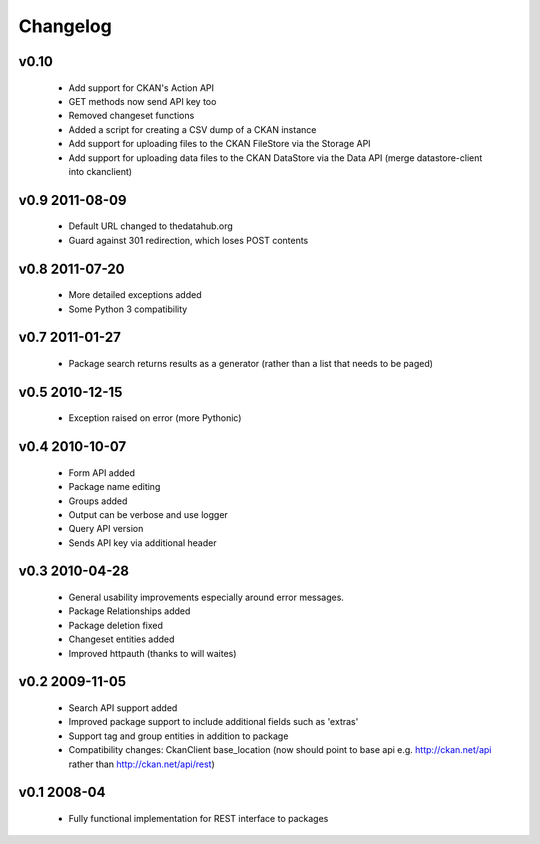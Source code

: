 Changelog
=========

v0.10
-----

  * Add support for CKAN's Action API
  * GET methods now send API key too
  * Removed changeset functions
  * Added a script for creating a CSV dump of a CKAN instance
  * Add support for uploading files to the CKAN FileStore via the Storage API
  * Add support for uploading data files to the CKAN DataStore via the
    Data API (merge datastore-client into ckanclient)

v0.9 2011-08-09
---------------

  * Default URL changed to thedatahub.org
  * Guard against 301 redirection, which loses POST contents


v0.8 2011-07-20
---------------

  * More detailed exceptions added
  * Some Python 3 compatibility
  

v0.7 2011-01-27
---------------

  * Package search returns results as a generator
    (rather than a list that needs to be paged)
  

v0.5 2010-12-15
---------------

  * Exception raised on error (more Pythonic)
  

v0.4 2010-10-07
---------------

  * Form API added
  * Package name editing
  * Groups added
  * Output can be verbose and use logger
  * Query API version
  * Sends API key via additional header
  

v0.3 2010-04-28
---------------

  * General usability improvements especially around error messages. 
  * Package Relationships added
  * Package deletion fixed
  * Changeset entities added
  * Improved httpauth (thanks to will waites)


v0.2 2009-11-05
---------------

  * Search API support added
  * Improved package support to include additional fields such as 'extras'
  * Support tag and group entities in addition to package
  * Compatibility changes: CkanClient base_location (now should point to base
    api e.g. http://ckan.net/api rather than http://ckan.net/api/rest)


v0.1 2008-04
------------

  * Fully functional implementation for REST interface to packages
